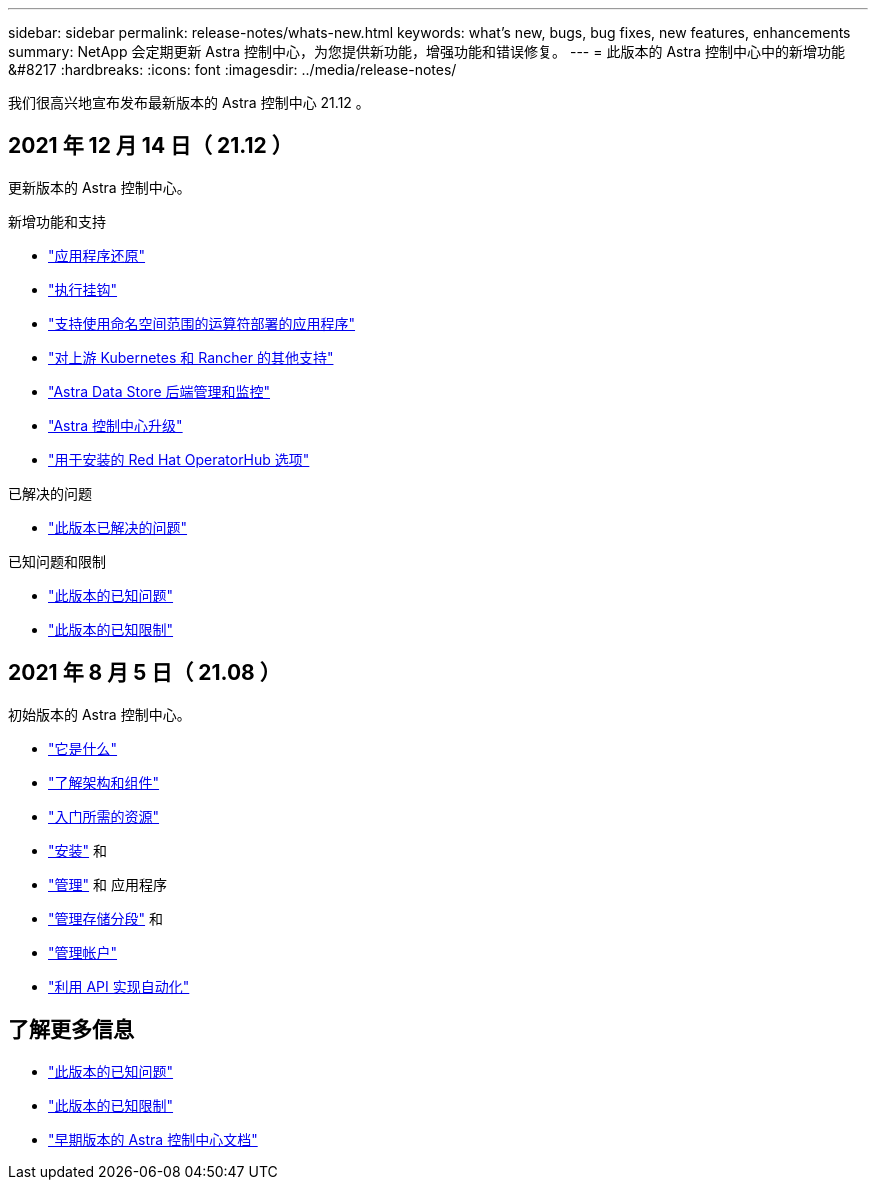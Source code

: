 ---
sidebar: sidebar 
permalink: release-notes/whats-new.html 
keywords: what's new, bugs, bug fixes, new features, enhancements 
summary: NetApp 会定期更新 Astra 控制中心，为您提供新功能，增强功能和错误修复。 
---
= 此版本的 Astra 控制中心中的新增功能 &#8217
:hardbreaks:
:icons: font
:imagesdir: ../media/release-notes/


我们很高兴地宣布发布最新版本的 Astra 控制中心 21.12 。



== 2021 年 12 月 14 日（ 21.12 ）

更新版本的 Astra 控制中心。

.新增功能和支持
* link:../use/restore-apps.html["应用程序还原"]
* link:../use/execution-hooks.html["执行挂钩"]
* link:../get-started/requirements.html#supported-app-installation-methods["支持使用命名空间范围的运算符部署的应用程序"]
* link:../get-started/requirements.html["对上游 Kubernetes 和 Rancher 的其他支持"]
* link:../get-started/setup_oversview.html#add-a-storage-backend["Astra Data Store 后端管理和监控"]
* link:../use/upgrade-acc.html["Astra 控制中心升级"]
* link:../get-started/acc_operatorhub_install.html["用于安装的 Red Hat OperatorHub 选项"]


.已解决的问题
* link:../release-notes/resolved-issues.html["此版本已解决的问题"]


.已知问题和限制
* link:../release-notes/known-issues.html["此版本的已知问题"]
* link:../release-notes/known-limitations.html["此版本的已知限制"]




== 2021 年 8 月 5 日（ 21.08 ）

初始版本的 Astra 控制中心。

* link:../concepts/intro.html["它是什么"]
* link:../concepts/architecture.html["了解架构和组件"]
* link:../get-started/requirements.html["入门所需的资源"]
* link:../get-started/install_acc.html["安装"] 和 
* link:../use/manage-apps.html["管理"] 和  应用程序
* link:../use/manage-buckets.html["管理存储分段"] 和 
* link:../use/manage-users.html["管理帐户"]
* link:../rest-api/api-intro.html["利用 API 实现自动化"]




== 了解更多信息

* link:../release-notes/known-issues.html["此版本的已知问题"]
* link:../release-notes/known-limitations.html["此版本的已知限制"]
* link:../acc-earlier-versions.html["早期版本的 Astra 控制中心文档"]

